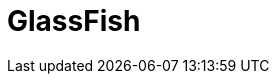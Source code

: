 = GlassFish

.include::modules/introduccion.asciidoc[]

.include::modules/instalacion.asciidoc[]

.include::modules/recursos.asciidoc[]

.include::modules/gmail.asciidoc[]
